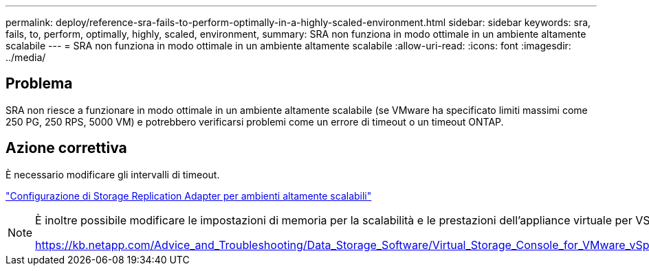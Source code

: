---
permalink: deploy/reference-sra-fails-to-perform-optimally-in-a-highly-scaled-environment.html 
sidebar: sidebar 
keywords: sra, fails, to, perform, optimally, highly, scaled, environment, 
summary: SRA non funziona in modo ottimale in un ambiente altamente scalabile 
---
= SRA non funziona in modo ottimale in un ambiente altamente scalabile
:allow-uri-read: 
:icons: font
:imagesdir: ../media/




== Problema

SRA non riesce a funzionare in modo ottimale in un ambiente altamente scalabile (se VMware ha specificato limiti massimi come 250 PG, 250 RPS, 5000 VM) e potrebbero verificarsi problemi come un errore di timeout o un timeout ONTAP.



== Azione correttiva

È necessario modificare gli intervalli di timeout.

link:reference-configure-storage-replication-adapter-for-highly-scaled-environment.html["Configurazione di Storage Replication Adapter per ambienti altamente scalabili"]

[NOTE]
====
È inoltre possibile modificare le impostazioni di memoria per la scalabilità e le prestazioni dell'appliance virtuale per VSC, VASA Provider e SRA in configurazioni altamente scalate.

https://kb.netapp.com/Advice_and_Troubleshooting/Data_Storage_Software/Virtual_Storage_Console_for_VMware_vSphere/tune_memory_settings_of_VM_VSC%2C_VASA_Provider%2C_and_SRA_for_scale_and_performance[]

====